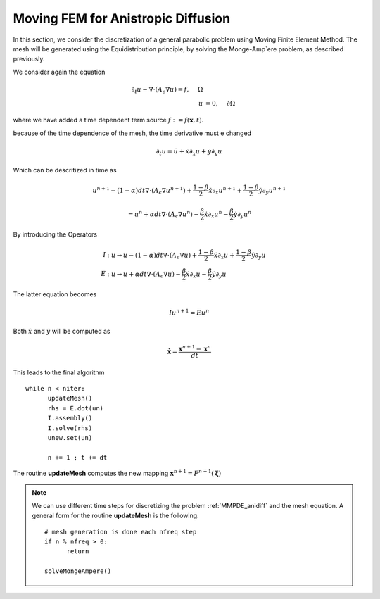 .. role:: envvar(literal)
.. role:: command(literal)
.. role:: file(literal)
.. _gallery.anidiffmmpde:


Moving FEM for Anistropic Diffusion
^^^^^^^^^^^^^^^^^^^^^^^^^^^^^^^^^^^

In this section, we consider the discretization of a general parabolic problem using Moving Finite Element Method. The mesh will
be generated using the Equidistribution principle, by solving the Monge-Amp\`ere problem, as described previously.

We consider again the equation

.. math::

  \partial_t u - \nabla \cdot \left( A_{\epsilon} \nabla u \right) = f, ~~~~ \Omega
  \\
  u &= 0, ~~~~  \partial \Omega

where we have added a time dependent term source :math:`f:=f(\mathbf{x}, t)`.

because of the time dependence of the mesh, the time derivative must e changed

.. math::

  \partial_t u = \dot{u} + \dot{x} \partial_x u + \dot{y} \partial_y u 

Which can be descritized in time as

.. math:: 

  u^{n+1} - (1-\alpha) dt \nabla \cdot \left( A_{\epsilon} \nabla u^{n+1}\right) + \frac{1-\beta}{2} \dot{x} \partial_x u^{n+1} + \frac{1-\beta}{2} \dot{y} \partial_y u^{n+1} 
  
  = u^{n} + \alpha dt \nabla \cdot \left( A_{\epsilon} \nabla u^{n}\right) - \frac{\beta}{2} \dot{x} \partial_x u^{n} - \frac{\beta}{2} \dot{y} \partial_y u^{n}    


By introducing the Operators

.. math::

  I &: u \rightarrow u - (1-\alpha) dt \nabla \cdot \left( A_{\epsilon} \nabla u\right) + \frac{1-\beta}{2} \dot{x} \partial_x u + \frac{1-\beta}{2} \dot{y} \partial_y u
  \\
  E &: u \rightarrow u + \alpha dt \nabla \cdot \left( A_{\epsilon} \nabla u\right) - \frac{\beta}{2} \dot{x} \partial_x u - \frac{\beta}{2} \dot{y} \partial_y u


The latter equation becomes

.. math::

  Iu^{n+1} = Eu^{n}

Both :math:`\dot{x}` and :math:`\dot{y}` will be computed as

.. math::

  \dot{\mathbf{x}} = \frac{\mathbf{x}^{n+1} - \mathbf{x}^n}{dt}

This leads to the final algorithm ::

  while n < niter:
        updateMesh()
        rhs = E.dot(un)
        I.assembly()
        I.solve(rhs)
        unew.set(un)

        n += 1 ; t += dt

The routine **updateMesh** computes the new mapping :math:`\mathbf{x}^{n+1} = F^{n+1}(\boldsymbol\xi)`

.. note::

  We can use different time steps for discretizing the problem :ref:`MMPDE_anidiff` and the mesh equation. A general form for the
  routine **updateMesh** is the following::

    # mesh generation is done each nfreq step
    if n % nfreq > 0:
          return

    solveMongeAmpere()


.. Local Variables:
.. mode: rst
.. End:

